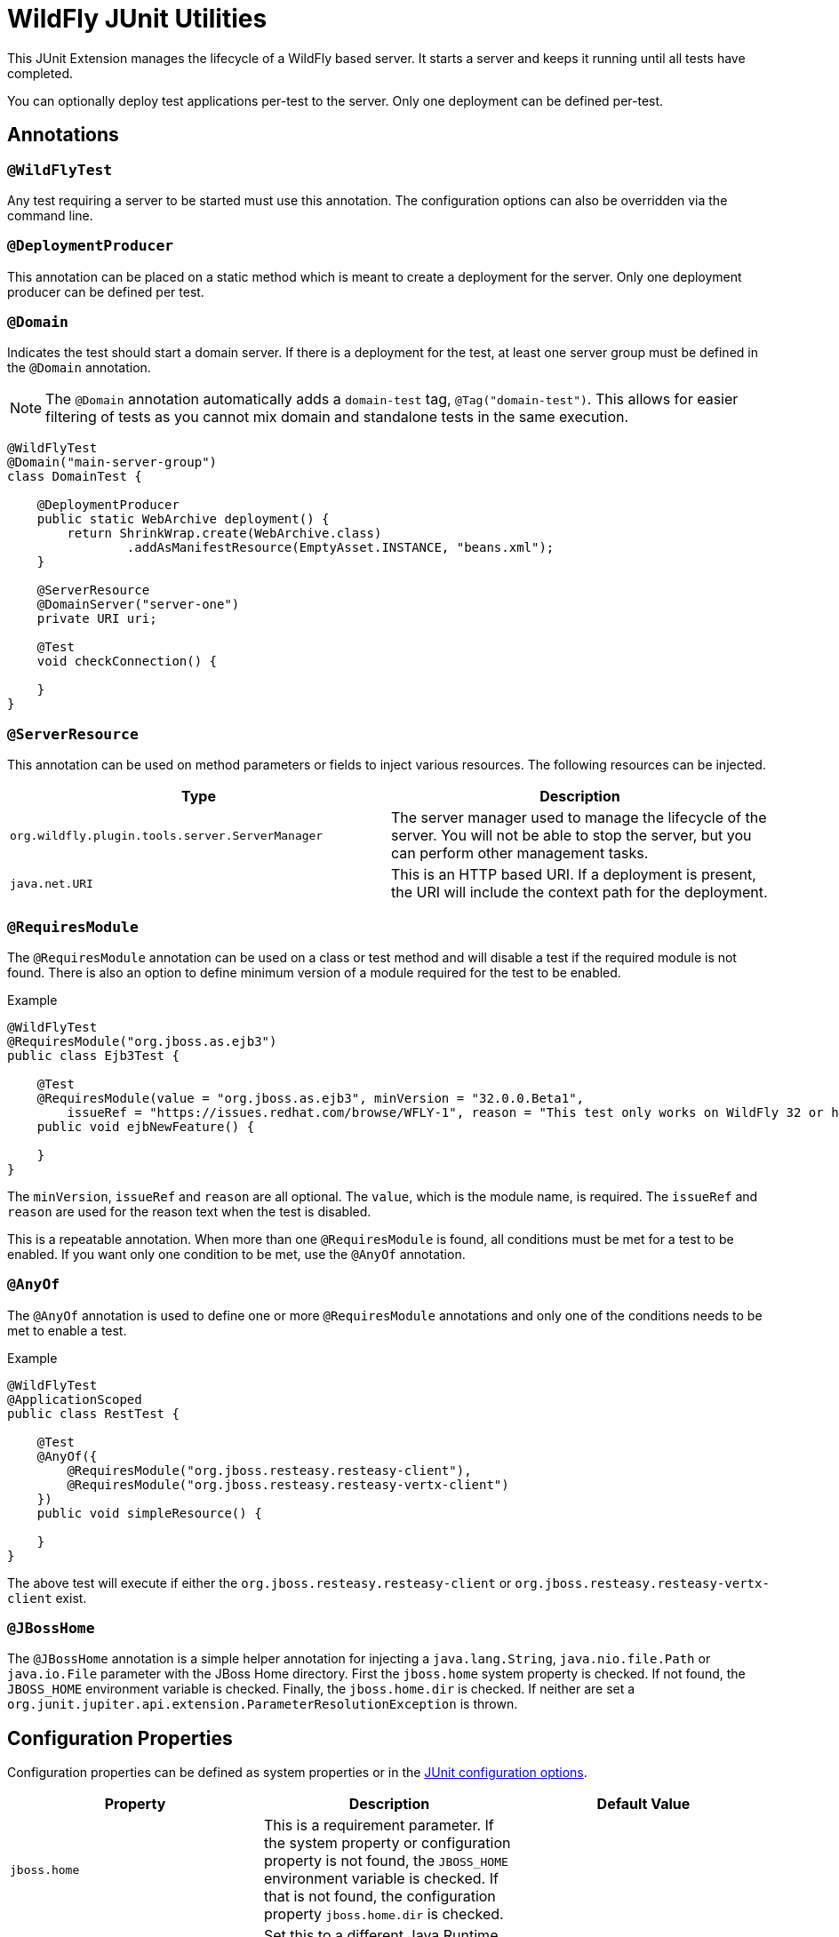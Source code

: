 = WildFly JUnit Utilities

This JUnit Extension manages the lifecycle of a WildFly based server. It starts a server and keeps it running until all
tests have completed.

You can optionally deploy test applications per-test to the server. Only one deployment can be defined per-test.

== Annotations

=== `@WildFlyTest`

Any test requiring a server to be started must use this annotation. The configuration options can also be overridden
via the command line.

=== `@DeploymentProducer`

This annotation can be placed on a static method which is meant to create a deployment for the server. Only one
deployment producer can be defined per test.

=== `@Domain`

Indicates the test should start a domain server. If there is a deployment for the test, at least one server group must
be defined in the `@Domain` annotation.

NOTE: The `@Domain` annotation automatically adds a `domain-test` tag, `@Tag("domain-test")`. This allows for easier
filtering of tests as you cannot mix domain and standalone tests in the same execution.

[source,java]
----
@WildFlyTest
@Domain("main-server-group")
class DomainTest {

    @DeploymentProducer
    public static WebArchive deployment() {
        return ShrinkWrap.create(WebArchive.class)
                .addAsManifestResource(EmptyAsset.INSTANCE, "beans.xml");
    }

    @ServerResource
    @DomainServer("server-one")
    private URI uri;

    @Test
    void checkConnection() {

    }
}
----

=== `@ServerResource`

This annotation can be used on method parameters or fields to inject various resources. The following resources can be
injected.

|===
|Type |Description

|`org.wildfly.plugin.tools.server.ServerManager`
|The server manager used to manage the lifecycle of the server. You will not be able to stop the server, but you can
perform other management tasks.

|`java.net.URI`
|This is an HTTP based URI. If a deployment is present, the URI will include the context path for the deployment.

|===


=== `@RequiresModule`

The `@RequiresModule` annotation can be used on a class or test method and will disable a test if the required module
is not found. There is also an option to define minimum version of a module required for the test to be enabled.

.Example
[source,java]
----
@WildFlyTest
@RequiresModule("org.jboss.as.ejb3")
public class Ejb3Test {

    @Test
    @RequiresModule(value = "org.jboss.as.ejb3", minVersion = "32.0.0.Beta1",
        issueRef = "https://issues.redhat.com/browse/WFLY-1", reason = "This test only works on WildFly 32 or higher")
    public void ejbNewFeature() {

    }
}
----

The `minVersion`, `issueRef` and `reason` are all optional. The `value`, which is the module name, is required. The
`issueRef` and `reason` are used for the reason text when the test is disabled.

This is a repeatable annotation. When more than one `@RequiresModule` is found, all conditions must be met for a test
to be enabled. If you want only one condition to be met, use the `@AnyOf` annotation.

=== `@AnyOf`

The `@AnyOf` annotation is used to define one or more `@RequiresModule` annotations and only one of the conditions needs
to be met to enable a test.

.Example
[source,java]
----
@WildFlyTest
@ApplicationScoped
public class RestTest {

    @Test
    @AnyOf({
        @RequiresModule("org.jboss.resteasy.resteasy-client"),
        @RequiresModule("org.jboss.resteasy.resteasy-vertx-client")
    })
    public void simpleResource() {

    }
}
----

The above test will execute if either the `org.jboss.resteasy.resteasy-client` or `org.jboss.resteasy.resteasy-vertx-client`
exist.

=== `@JBossHome`

The `@JBossHome` annotation is a simple helper annotation for injecting a `java.lang.String`, `java.nio.file.Path` or
`java.io.File` parameter with the JBoss Home directory. First the `jboss.home` system property is checked. If not found,
the `JBOSS_HOME` environment variable is checked. Finally, the `jboss.home.dir` is checked. If neither are set a
`org.junit.jupiter.api.extension.ParameterResolutionException` is thrown.

== Configuration Properties

Configuration properties can be defined as system properties or in the
https://docs.junit.org/current/user-guide/#running-tests-config-params[JUnit configuration options].

|===
|Property |Description |Default Value

|`jboss.home`
|This is a requirement parameter. If the system property or configuration property is not found, the `JBOSS_HOME`
environment variable is checked. If that is not found, the configuration property `jboss.home.dir` is checked.
|

|`wildfly.java.home`
|Set this to a different Java Runtime Environment if you do not want to use the current JVM.
|The current `java.home` value.

|`wildfly.module.path`
|An alternate module path for JBoss Modules.
|`${jboss.home}/modules`

|`wildfly.timeout`
|The timeout, in seconds, used for starting and shutting down the server. If the server does not start or shutdown
within this time, an exception is thrown.
| 60

|`wildfly.http.protocol`
|The protocol used for creating an HTTP connection.
| http

|`wildfly.http.host`
|The host used for the creating an HTTP connection
|localhost

|`wildfly.http.port`
|The port used for the creating an HTTP connection
|8080

|===

== Extending

You can extend the resource injection via the `@ServerResource` annotation by implementing a
`org.wildfly.testing.junit.api.ServerResourceProducer`.

[source,java]
----
@MetaInfServices
public class RestClientProducer implements ServerResourceProducer {
    private static final ExtensionContext.Namespace NAMESPACE = ExtensionContext.Namespace.create("Rest.Client");

    @Override
    public boolean canInject(final ExtensionContext context, final Class<?> clazz, final Annotation... annotations) {
        return Client.class.isAssignableFrom(clazz);
    }

    @Override
    public Object produce(final ExtensionContext context, final Class<?> clazz, final Annotation... annotations)
            throws IllegalArgumentException {
        final ExtensionContext.Store store = context.getStore(ExtensionContext.StoreScope.LAUNCHER_SESSION, NAMESPACE);
        return store.computeIfAbsent("rest-client", (c) -> ClientBuilder.newClient(), Client.class);
    }
}
----
